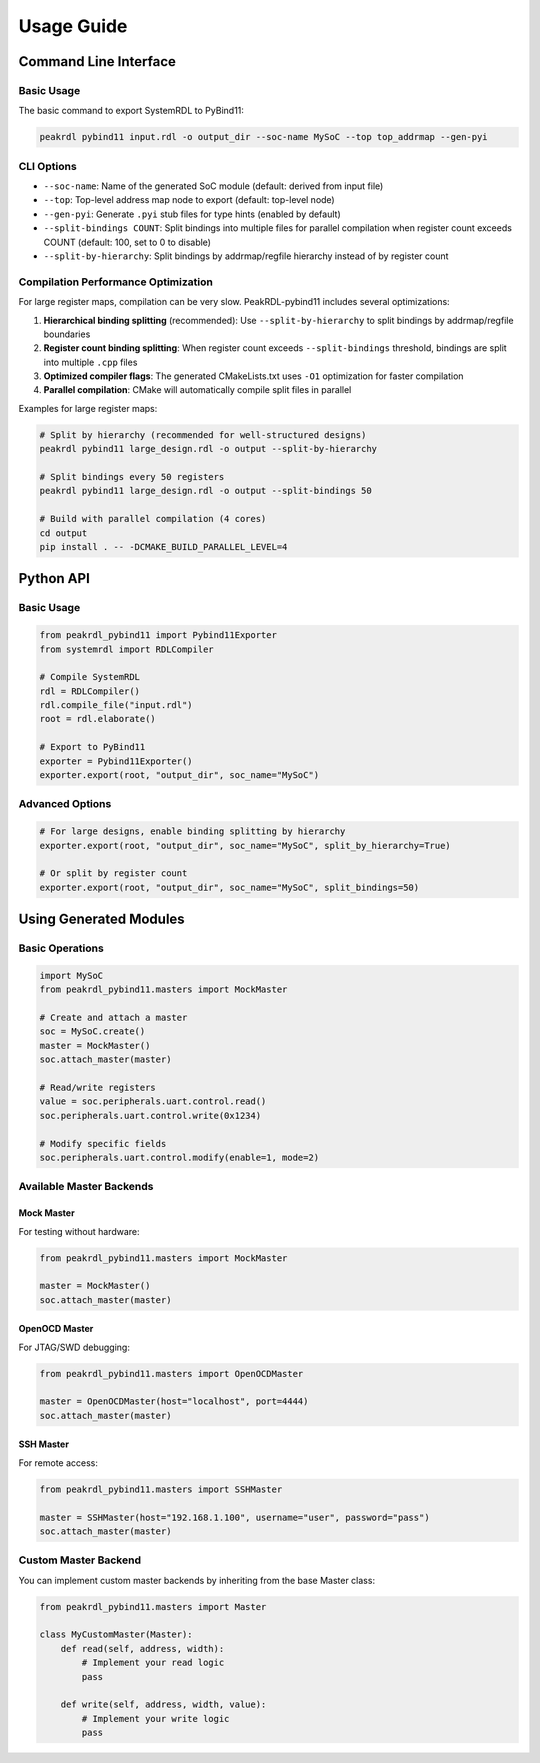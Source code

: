Usage Guide
===========

Command Line Interface
----------------------

Basic Usage
~~~~~~~~~~~

The basic command to export SystemRDL to PyBind11:

.. code-block:: bash

   peakrdl pybind11 input.rdl -o output_dir --soc-name MySoC --top top_addrmap --gen-pyi

CLI Options
~~~~~~~~~~~

- ``--soc-name``: Name of the generated SoC module (default: derived from input file)
- ``--top``: Top-level address map node to export (default: top-level node)
- ``--gen-pyi``: Generate ``.pyi`` stub files for type hints (enabled by default)
- ``--split-bindings COUNT``: Split bindings into multiple files for parallel compilation when register count exceeds COUNT (default: 100, set to 0 to disable)
- ``--split-by-hierarchy``: Split bindings by addrmap/regfile hierarchy instead of by register count

Compilation Performance Optimization
~~~~~~~~~~~~~~~~~~~~~~~~~~~~~~~~~~~~~

For large register maps, compilation can be very slow. PeakRDL-pybind11 includes several optimizations:

1. **Hierarchical binding splitting** (recommended): Use ``--split-by-hierarchy`` to split bindings by addrmap/regfile boundaries
2. **Register count binding splitting**: When register count exceeds ``--split-bindings`` threshold, bindings are split into multiple ``.cpp`` files
3. **Optimized compiler flags**: The generated CMakeLists.txt uses ``-O1`` optimization for faster compilation
4. **Parallel compilation**: CMake will automatically compile split files in parallel

Examples for large register maps:

.. code-block:: bash

   # Split by hierarchy (recommended for well-structured designs)
   peakrdl pybind11 large_design.rdl -o output --split-by-hierarchy

   # Split bindings every 50 registers
   peakrdl pybind11 large_design.rdl -o output --split-bindings 50

   # Build with parallel compilation (4 cores)
   cd output
   pip install . -- -DCMAKE_BUILD_PARALLEL_LEVEL=4

Python API
----------

Basic Usage
~~~~~~~~~~~

.. code-block:: python

   from peakrdl_pybind11 import Pybind11Exporter
   from systemrdl import RDLCompiler

   # Compile SystemRDL
   rdl = RDLCompiler()
   rdl.compile_file("input.rdl")
   root = rdl.elaborate()

   # Export to PyBind11
   exporter = Pybind11Exporter()
   exporter.export(root, "output_dir", soc_name="MySoC")

Advanced Options
~~~~~~~~~~~~~~~~

.. code-block:: python

   # For large designs, enable binding splitting by hierarchy
   exporter.export(root, "output_dir", soc_name="MySoC", split_by_hierarchy=True)

   # Or split by register count
   exporter.export(root, "output_dir", soc_name="MySoC", split_bindings=50)

Using Generated Modules
------------------------

Basic Operations
~~~~~~~~~~~~~~~~

.. code-block:: python

   import MySoC
   from peakrdl_pybind11.masters import MockMaster

   # Create and attach a master
   soc = MySoC.create()
   master = MockMaster()
   soc.attach_master(master)

   # Read/write registers
   value = soc.peripherals.uart.control.read()
   soc.peripherals.uart.control.write(0x1234)

   # Modify specific fields
   soc.peripherals.uart.control.modify(enable=1, mode=2)

Available Master Backends
~~~~~~~~~~~~~~~~~~~~~~~~~~

Mock Master
^^^^^^^^^^^

For testing without hardware:

.. code-block:: python

   from peakrdl_pybind11.masters import MockMaster

   master = MockMaster()
   soc.attach_master(master)

OpenOCD Master
^^^^^^^^^^^^^^

For JTAG/SWD debugging:

.. code-block:: python

   from peakrdl_pybind11.masters import OpenOCDMaster

   master = OpenOCDMaster(host="localhost", port=4444)
   soc.attach_master(master)

SSH Master
^^^^^^^^^^

For remote access:

.. code-block:: python

   from peakrdl_pybind11.masters import SSHMaster

   master = SSHMaster(host="192.168.1.100", username="user", password="pass")
   soc.attach_master(master)

Custom Master Backend
~~~~~~~~~~~~~~~~~~~~~

You can implement custom master backends by inheriting from the base Master class:

.. code-block:: python

   from peakrdl_pybind11.masters import Master

   class MyCustomMaster(Master):
       def read(self, address, width):
           # Implement your read logic
           pass

       def write(self, address, width, value):
           # Implement your write logic
           pass
